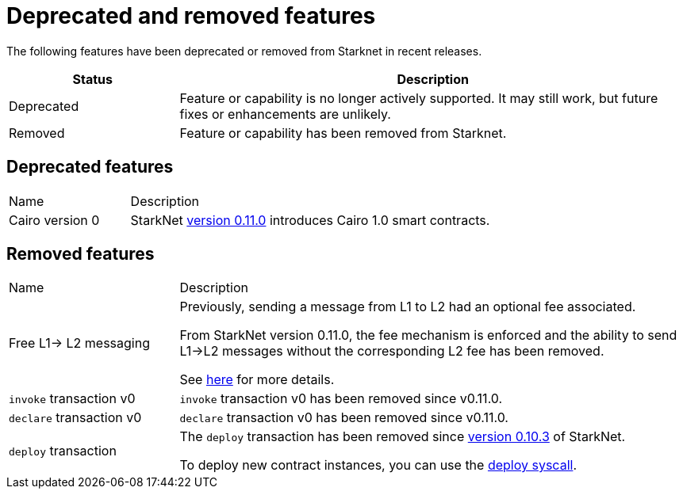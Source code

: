 [id="eol"]
= Deprecated and removed features


The following features have been deprecated or removed from Starknet in recent releases.

[cols="1,3"]
|===
|Status|Description

|Deprecated|Feature or capability is no longer actively supported. It may still work, but future fixes or enhancements are unlikely.
|Removed|Feature or capability has been removed from Starknet.
|===

== Deprecated features

[cols="1,3"]
|===
|Name|Description
|Cairo version 0 | StarkNet xref:starknet_versions:version_notes.adoc#version0.11.0[version 0.11.0] introduces Cairo 1.0 smart contracts.
|===

== Removed features


[cols="1,3"]
|===
|Name|Description
|Free L1-> L2 messaging |Previously, sending a message from L1 to L2 had an optional fee associated.

From StarkNet version 0.11.0, the fee mechanism is enforced and the ability to send L1->L2 messages without the corresponding L2 fee has been removed.

See xref:documentation:architecture_and_concepts:L1-L2_Communication/messaging-mechanism.adoc#l1-l2_message_fees[here] for more details.

|`invoke` transaction v0 |`invoke` transaction v0 has been removed since v0.11.0.
|`declare` transaction v0 |`declare` transaction v0 has been removed since v0.11.0.

|`deploy` transaction|The `deploy` transaction has been removed since xref:documentation:starknet_versions:version_notes.adoc#version0.10.3[version 0.10.3] of StarkNet.

To deploy new contract instances, you can use the xref:documentation:getting_started:deploying_from_contracts.adoc#the-deploy-system-call[deploy syscall].
|===

